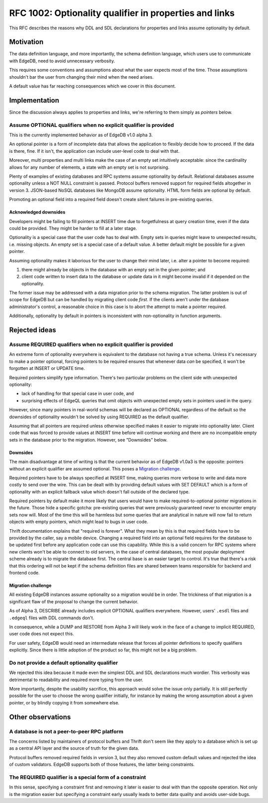 ..
    Status: Draft
    Type: Guideline
    Created: 2020-06-17
    RFC PR: `edgedb/rfcs#0001 <https://github.com/edgedb/rfcs/pull/1>`_

=======================================================
RFC 1002: Optionality qualifier in properties and links
=======================================================

This RFC describes the reasons why DDL and SDL declarations for properties
and links assume optionality by default.


Motivation
==========

The data definition language, and more importantly, the schema definition
language, which users use to communicate with EdgeDB, need to avoid
unnecessary verbosity.

This requires some conventions and assumptions about what the user expects
most of the time. Those assumptions shouldn't bar the user from changing
their mind when the need arises.

A default value has far reaching consequences which we cover in this
document.


Implementation
==============

Since the discussion always applies to properties and links, we're referring
to them simply as *pointers* below.

Assume OPTIONAL qualifiers when no explicit qualifier is provided
-----------------------------------------------------------------

This is the currently implemented behavior as of EdgeDB v1.0 alpha 3.

An optional pointer is a form of incomplete data that allows the application
to flexibly decide how to proceed. If the data is there, fine. If it isn't,
the application can include user-level code to deal with that.

Moreover, multi properties and multi links make the case of an empty set
intuitively acceptable: since the cardinality allows for any number of
elements, a state with an empty set is not surprising.

Plenty of examples of existing databases and RPC systems assume optionality
by default. Relational databases assume optionality unless a NOT NULL
constraint is passed. Protocol buffers removed support for required fields
altogether in version 3. JSON-based NoSQL databases like MongoDB assume
optionality. HTML form fields are optional by default.

Promoting an optional field into a required field doesn't create silent
failures in pre-existing queries.

Acknowledged downsides
~~~~~~~~~~~~~~~~~~~~~~

Developers might be failing to fill pointers at INSERT time due
to forgetfulness at query creation time, even if the data could be
provided. They might be harder to fill at a later stage.

Optionality is a special case that the user code has to deal with. Empty sets
in queries might leave to unexpected results, i.e. missing objects. An empty
set is a special case of a default value. A better default might be possible
for a given pointer.

Assuming optionality makes it laborious for the user to change their mind
later, i.e. alter a pointer to become required:

1. there might already be objects in the database with an empty set in
   the given pointer; and
2. client code written to insert data to the database or update data in
   it might become invalid if it depended on the optionality.

The former issue may be addressed with a data migration prior to the
schema migration.  The latter problem is out of scope for EdgeDB but
can be handled by migrating client code *first*.  If the clients aren't
under the database administrator's control, a reasonable choice in this
case is to abort the attempt to make a pointer required.

Additionally, optionality by default in pointers is inconsistent with
non-optionality in function arguments.


Rejected ideas
==============

Assume REQUIRED qualifiers when no explicit qualifier is provided
-----------------------------------------------------------------

An extreme form of optionality everywhere is equivalent to the database
not having a true schema. Unless it's necessary to make a pointer optional,
forcing pointers to be required ensures that whenever data *can* be specified,
it won't be forgotten at INSERT or UPDATE time.

Required pointers simplify type information. There's two particular problems
on the client side with unexpected optionality:

* lack of handling for that special case in user code, and

* surprising effects of EdgeQL queries that omit objects with unexpected
  empty sets in pointers used in the query.

However, since many pointers in real-world schemas will be declared as OPTIONAL
regardless of the default so the downsides of optionality wouldn't be
solved by using REQUIRED as the default qualifier.

Assuming that all pointers are required unless otherwise specified makes it
easier to migrate into optionality later. Client code that was forced to
provide values at INSERT time before will continue working and there are no
incompatible empty sets in the database prior to the migration.  However,
see "Downsides" below.

Downsides
~~~~~~~~~

The main disadvantage at time of writing is that the current behavior as of
EdgeDB v1.0a3 is the opposite: pointers without an explicit qualifier are
assumed optional. This poses a `Migration challenge`_.

Required pointers have to be always specified at INSERT time, making
queries more verbose to write and data more costly to send over the wire.
This can be dealt with by providing default values with SET DEFAULT which
is a form of optionality with an explicit fallback value which doesn't fall
outside of the declared type.

Required pointers by default make it more likely that users would have to
make required-to-optional pointer migrations in the future.  Those hide
a specific gotcha: pre-existing queries that were previously guaranteed
never to encounter empty sets now will.  Most of the time this will be
harmless but some queries that are analytical in nature will now fail to
return objects with empty pointers, which might lead to bugs in user code.

Thrift documentation explains that "required is forever". What they mean
by this is that required fields have to be provided by the caller, say a
mobile device. Changing a required field into an optional field requires
for the database to be updated first before any application code can use
this capability. While this is a valid concern for RPC systems where new
clients won't be able to connect to old servers, in the case of central
databases, the most popular deployment scheme already is to migrate the
database first. The central base is an easier target to control. It's true
that there's a risk that this ordering will not be kept if the schema
definition files are shared between teams responsible for backend and
frontend code.

Migration challenge
~~~~~~~~~~~~~~~~~~~

All existing EdgeDB instances assume optionality so a migration would be
in order. The trickiness of that migration is a significant flaw of
the proposal to change the current behavior.

As of Alpha 3, DESCRIBE already includes explicit OPTIONAL qualifiers
everywhere. However, users' ``.esdl`` files and ``.edgeql`` files with
DDL commands don't.

In consequence, while a DUMP and RESTORE from Alpha 3 will likely work
in the face of a change to implicit REQUIRED, user code does not expect
this.

For user safety, EdgeDB would need an intermediate release that forces all
pointer definitions to specify qualifiers explicitly. Since there is little
adoption of the product so far, this might not be a big problem.

Do not provide a default optionality qualifier
----------------------------------------------
We rejected this idea because it made even the simplest DDL and SDL
declarations much wordier. This verbosity was detrimental to readability and
required more typing from the user.

More importantly, despite the usability sacrifice, this approach would solve
the issue only partially. It is still perfectly possible for the user to
choose the wrong qualifier initially, for instance by making the wrong
assumption about a given pointer, or by blindly copying it from somewhere else.


Other observations
==================

A database is not a peer-to-peer RPC platform
---------------------------------------------

The concerns listed by maintainers of protocol buffers and Thrift don't
seem like they apply to a database which is set up as a central API layer
and the source of truth for the given data.

Protocol buffers removed required fields in version 3, but they also
removed custom default values and rejected the idea of custom validators.
EdgeDB supports both of those features, the latter being constraints.

The REQUIRED qualifier is a special form of a constraint
--------------------------------------------------------

In this sense, specifying a constraint first and removing it later is
easier to deal with than the opposite operation. Not only is the migration
easier but specifying a constraint early usually leads to better data
quality and avoids user-side bugs.

